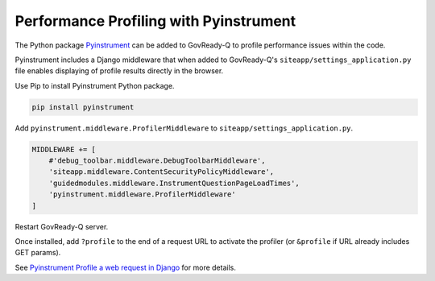 .. Copyright (C) 2020 GovReady PBC

.. _performance_profiling_pyinstrument:

Performance Profiling with Pyinstrument
=======================================

The Python package `Pyinstrument <https://github.com/joerick/pyinstrument#profile-a-web-request-in-django>`_ can be added to GovReady-Q to profile performance issues within the code.

Pyinstrument includes a Django middleware that when added to GovReady-Q's ``siteapp/settings_application.py`` file enables displaying of profile results directly in the browser.

Use Pip to install Pyinstrument Python package.

.. code:: bash

    pip install pyinstrument

Add ``pyinstrument.middleware.ProfilerMiddleware`` to ``siteapp/settings_application.py``.

.. code:: python

    MIDDLEWARE += [
        #'debug_toolbar.middleware.DebugToolbarMiddleware',
        'siteapp.middleware.ContentSecurityPolicyMiddleware',
        'guidedmodules.middleware.InstrumentQuestionPageLoadTimes',
        'pyinstrument.middleware.ProfilerMiddleware'
    ]

Restart GovReady-Q server.

Once installed, add ``?profile`` to the end of a request URL to activate the profiler (or ``&profile`` if URL already includes GET params).

See `Pyinstrument Profile a web request in Django <https://github.com/joerick/pyinstrument#profile-a-web-request-in-django>`_ for more details.

